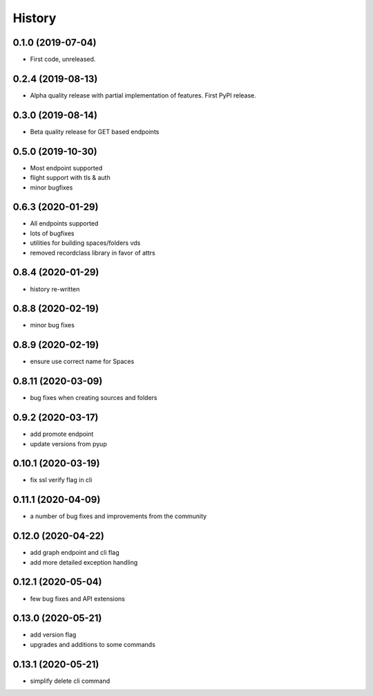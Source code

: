=======
History
=======

0.1.0 (2019-07-04)
------------------

* First code, unreleased.

0.2.4 (2019-08-13)
------------------

* Alpha quality release with partial implementation of features. First PyPI release.

0.3.0 (2019-08-14)
------------------

* Beta quality release for GET based endpoints

0.5.0 (2019-10-30)
------------------

* Most endpoint supported
* flight support with tls & auth
* minor bugfixes

0.6.3 (2020-01-29)
------------------

* All endpoints supported
* lots of bugfixes
* utilities for building spaces/folders vds
* removed recordclass library in favor of attrs

0.8.4 (2020-01-29)
------------------

* history re-written

0.8.8 (2020-02-19)
------------------

* minor bug fixes

0.8.9 (2020-02-19)
------------------

* ensure use correct name for Spaces

0.8.11 (2020-03-09)
-------------------

* bug fixes when creating sources and folders

0.9.2 (2020-03-17)
------------------

* add promote endpoint
* update versions from pyup

0.10.1 (2020-03-19)
-------------------

* fix ssl verify flag in cli

0.11.1 (2020-04-09)
-------------------

* a number of bug fixes and improvements from the community

0.12.0 (2020-04-22)
-------------------

* add graph endpoint and cli flag
* add more detailed exception handling

0.12.1 (2020-05-04)
-------------------

* few bug fixes and API extensions

0.13.0 (2020-05-21)
-------------------

* add version flag
* upgrades and additions to some commands

0.13.1 (2020-05-21)
-------------------

* simplify delete cli command
